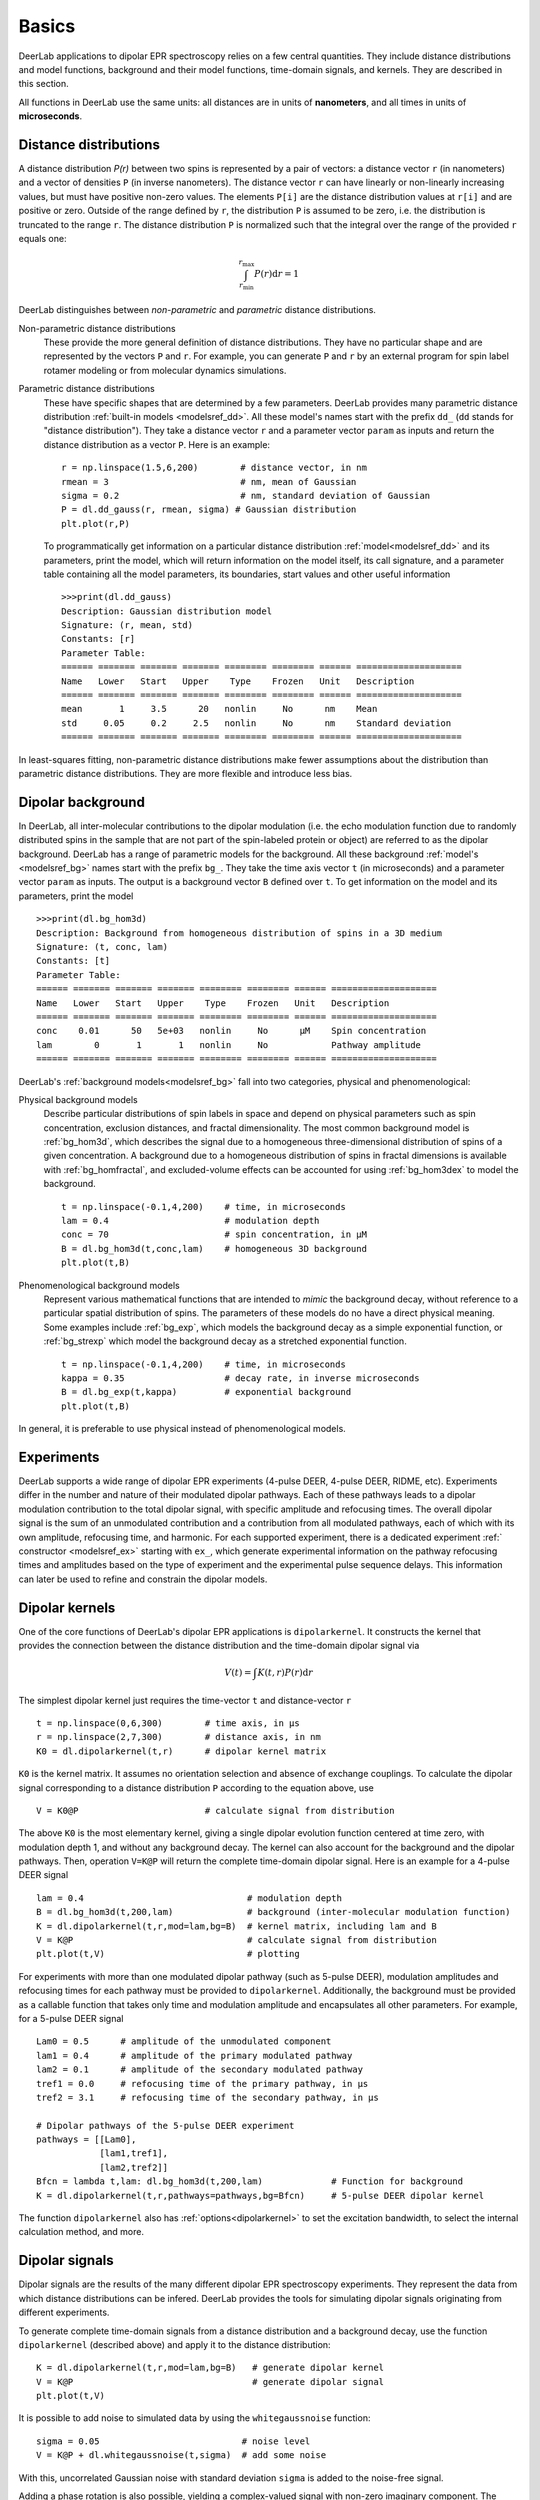 Basics
=========================================

DeerLab applications to dipolar EPR spectroscopy relies on a few central quantities. They include distance distributions and model functions, background and their model functions, time-domain signals, and kernels. They are described in this section.

All functions in DeerLab use the same units: all distances are in units of **nanometers**, and all times in units of **microseconds**.

Distance distributions
*********************************

A distance distribution `P(r)` between two spins is represented by a pair of vectors: a distance vector ``r`` (in nanometers) and a vector of densities ``P`` (in inverse nanometers). The distance vector ``r`` can have linearly or non-linearly increasing values, but must have positive non-zero values. The elements ``P[i]`` are the distance distribution values at ``r[i]`` and are positive or zero. Outside of the range defined by ``r``, the distribution ``P`` is assumed to be zero, i.e. the distribution is truncated to the range ``r``. The distance distribution ``P`` is normalized such that the integral over the range of the provided ``r`` equals one:

.. math:: \int_{r_\mathrm{min}}^{r_\mathrm{max}} P(r) \mathrm{d}r = 1

DeerLab distinguishes between *non-parametric* and *parametric* distance distributions.

Non-parametric distance distributions
        These provide the more general definition of distance distributions. They have no particular shape and are represented by the vectors ``P`` and ``r``. 
        For example, you can generate ``P`` and ``r`` by an external program for spin label rotamer modeling or from molecular dynamics simulations. 
                
Parametric distance distributions
        These have specific shapes that are determined by a few parameters. DeerLab provides many parametric distance distribution :ref:`built-in models <modelsref_dd>`. All these model's names start with the prefix ``dd_`` (``dd`` stands for "distance distribution"). They take a distance vector ``r`` and a parameter vector ``param`` as inputs and return the distance distribution as a vector ``P``. Here is an example: ::

                r = np.linspace(1.5,6,200)        # distance vector, in nm
                rmean = 3                         # nm, mean of Gaussian
                sigma = 0.2                       # nm, standard deviation of Gaussian
                P = dl.dd_gauss(r, rmean, sigma) # Gaussian distribution
                plt.plot(r,P)

        To programmatically get information on a particular distance distribution :ref:`model<modelsref_dd>` and its parameters, print the model, which will return information on the model itself, its call signature, and a parameter table containing all the model parameters, its boundaries, start values and other useful information ::

                >>>print(dl.dd_gauss)
                Description: Gaussian distribution model
                Signature: (r, mean, std)
                Constants: [r]
                Parameter Table: 
                ====== ======= ======= ======= ======== ======== ====== ==================== 
                Name   Lower   Start   Upper    Type    Frozen   Unit   Description         
                ====== ======= ======= ======= ======== ======== ====== ==================== 
                mean       1     3.5      20   nonlin     No      nm    Mean                
                std     0.05     0.2     2.5   nonlin     No      nm    Standard deviation  
                ====== ======= ======= ======= ======== ======== ====== ==================== 

                
In least-squares fitting, non-parametric distance distributions make fewer assumptions about the distribution than parametric distance distributions. They are more flexible and introduce less bias.

                
.. _bgmodels:

Dipolar background
*********************************

In DeerLab, all inter-molecular contributions to the dipolar modulation (i.e. the echo modulation function due to randomly distributed spins in the sample that are not part of the spin-labeled protein or object) are referred to as the dipolar background. DeerLab has a range of parametric models for the background. All these background :ref:`model's <modelsref_bg>` names start with the prefix ``bg_``. They take the time axis vector ``t`` (in microseconds) and a parameter vector ``param`` as inputs. The output is a background vector ``B`` defined over ``t``. To get information on the model and its parameters, print the model ::

        >>>print(dl.bg_hom3d)
        Description: Background from homogeneous distribution of spins in a 3D medium
        Signature: (t, conc, lam)
        Constants: [t]
        Parameter Table: 
        ====== ======= ======= ======= ======== ======== ====== ==================== 
        Name   Lower   Start   Upper    Type    Frozen   Unit   Description         
        ====== ======= ======= ======= ======== ======== ====== ==================== 
        conc    0.01      50   5e+03   nonlin     No      μM    Spin concentration  
        lam        0       1       1   nonlin     No            Pathway amplitude   
        ====== ======= ======= ======= ======== ======== ====== ==================== 


DeerLab's :ref:`background models<modelsref_bg>` fall into two categories, physical and phenomenological: 

Physical background models
        Describe particular distributions of spin labels in space and depend on physical parameters such as spin concentration, exclusion distances, and fractal dimensionality. The most common background model is :ref:`bg_hom3d`, which describes the signal due to a homogeneous three-dimensional distribution of spins of a given concentration. A background due to a homogeneous distribution of spins in fractal dimensions is available with :ref:`bg_homfractal`, and excluded-volume effects can be accounted for using :ref:`bg_hom3dex` to model the background.  :: 

                t = np.linspace(-0.1,4,200)    # time, in microseconds
                lam = 0.4                      # modulation depth
                conc = 70                      # spin concentration, in µM
                B = dl.bg_hom3d(t,conc,lam)    # homogeneous 3D background
                plt.plot(t,B)

Phenomenological background models
        Represent various mathematical functions that are intended to *mimic* the background decay, without reference to a particular spatial distribution of spins. The parameters of these models do no have a direct physical meaning. Some examples include :ref:`bg_exp`, which models the background decay as a simple exponential function, or :ref:`bg_strexp` which model the background decay as a stretched exponential function. ::

                t = np.linspace(-0.1,4,200)    # time, in microseconds
                kappa = 0.35                   # decay rate, in inverse microseconds
                B = dl.bg_exp(t,kappa)         # exponential background
                plt.plot(t,B) 
        
In general, it is preferable to use physical instead of phenomenological models.

.. _exmodels:

Experiments
*********************************

DeerLab supports a wide range of dipolar EPR experiments (4-pulse DEER, 4-pulse DEER, RIDME, etc). Experiments differ in the number and nature of their modulated dipolar pathways. Each of these pathways leads to a dipolar modulation contribution to the total dipolar signal, with specific amplitude and refocusing times. The overall dipolar signal is the sum of an unmodulated contribution and a contribution from all modulated pathways, each of which with its own amplitude, refocusing time, and harmonic. For each supported experiment, there is a dedicated experiment :ref:` constructor <modelsref_ex>` starting with ``ex_``, which generate experimental information on the pathway refocusing times and amplitudes based on the type of experiment and the experimental pulse sequence delays. This information can later be used to refine and constrain the dipolar models. 


Dipolar kernels
*********************************

One of the core functions of DeerLab's dipolar EPR applications is ``dipolarkernel``. It constructs the kernel that provides the connection between the distance distribution and the time-domain dipolar signal via

.. math:: V(t) = \int K(t,r)P(r) \mathrm{d}r

The simplest dipolar kernel just requires the time-vector ``t`` and distance-vector ``r`` ::

        t = np.linspace(0,6,300)        # time axis, in µs
        r = np.linspace(2,7,300)        # distance axis, in nm
        K0 = dl.dipolarkernel(t,r)      # dipolar kernel matrix

``K0`` is the kernel matrix. It assumes no orientation selection and absence of exchange couplings. To calculate the dipolar signal corresponding to a distance distribution ``P`` according to the equation above, use ::
        
        V = K0@P                        # calculate signal from distribution

The above ``K0`` is the most elementary kernel, giving a single dipolar evolution function centered at time zero, with modulation depth 1, and without any background decay. The kernel can also account for the background and the dipolar pathways. Then, operation  ``V=K@P`` will return the complete time-domain dipolar signal. Here is an example for a 4-pulse DEER signal ::

        lam = 0.4                               # modulation depth
        B = dl.bg_hom3d(t,200,lam)              # background (inter-molecular modulation function)
        K = dl.dipolarkernel(t,r,mod=lam,bg=B)  # kernel matrix, including lam and B
        V = K@P                                 # calculate signal from distribution
        plt.plot(t,V)                           # plotting

For experiments with more than one modulated dipolar pathway (such as 5-pulse DEER), modulation amplitudes and refocusing times for each pathway must be provided to ``dipolarkernel``. Additionally, the background must be provided as a callable function that takes only time and modulation amplitude and encapsulates all other parameters. For example, for a 5-pulse DEER signal :: 

        Lam0 = 0.5      # amplitude of the unmodulated component
        lam1 = 0.4      # amplitude of the primary modulated pathway
        lam2 = 0.1      # amplitude of the secondary modulated pathway
        tref1 = 0.0     # refocusing time of the primary pathway, in µs
        tref2 = 3.1     # refocusing time of the secondary pathway, in µs
        
        # Dipolar pathways of the 5-pulse DEER experiment
        pathways = [[Lam0],
                    [lam1,tref1],
                    [lam2,tref2]]  
        Bfcn = lambda t,lam: dl.bg_hom3d(t,200,lam)             # Function for background
        K = dl.dipolarkernel(t,r,pathways=pathways,bg=Bfcn)     # 5-pulse DEER dipolar kernel
        
The function ``dipolarkernel`` also has :ref:`options<dipolarkernel>` to set the excitation bandwidth, to select the internal calculation method, and more.


Dipolar signals
*********************************

Dipolar signals are the results of the many different dipolar EPR spectroscopy experiments. They represent the data from which distance distributions can be infered.  DeerLab provides the tools for simulating dipolar signals originating from different experiments.

To generate complete time-domain signals from a distance distribution and a background decay, use the function ``dipolarkernel`` (described above) and apply it to the distance distribution: ::

        K = dl.dipolarkernel(t,r,mod=lam,bg=B)   # generate dipolar kernel
        V = K@P                                  # generate dipolar signal
        plt.plot(t,V)

It is possible to add noise to simulated data by using the ``whitegaussnoise`` function: ::

        sigma = 0.05                           # noise level
        V = K@P + dl.whitegaussnoise(t,sigma)  # add some noise

With this, uncorrelated Gaussian noise with standard deviation ``sigma`` is added to the noise-free signal.

Adding a phase rotation is also possible, yielding a complex-valued signal with non-zero imaginary component. The phase shift on the noise has to be taken into account too: ::

        phase = np.pi/4                      # phase shift, radians
        V = K@P*exp(-1j*phase)               # add a phase shift
        rnoise = dl.whitegaussnoise(t,sigma) # noise of real component noise
        inoise = dl.whitegaussnoise(t,sigma) # noise of imaginary component
        V = V + rnoise + inoise              # complex-valued noisy signal
